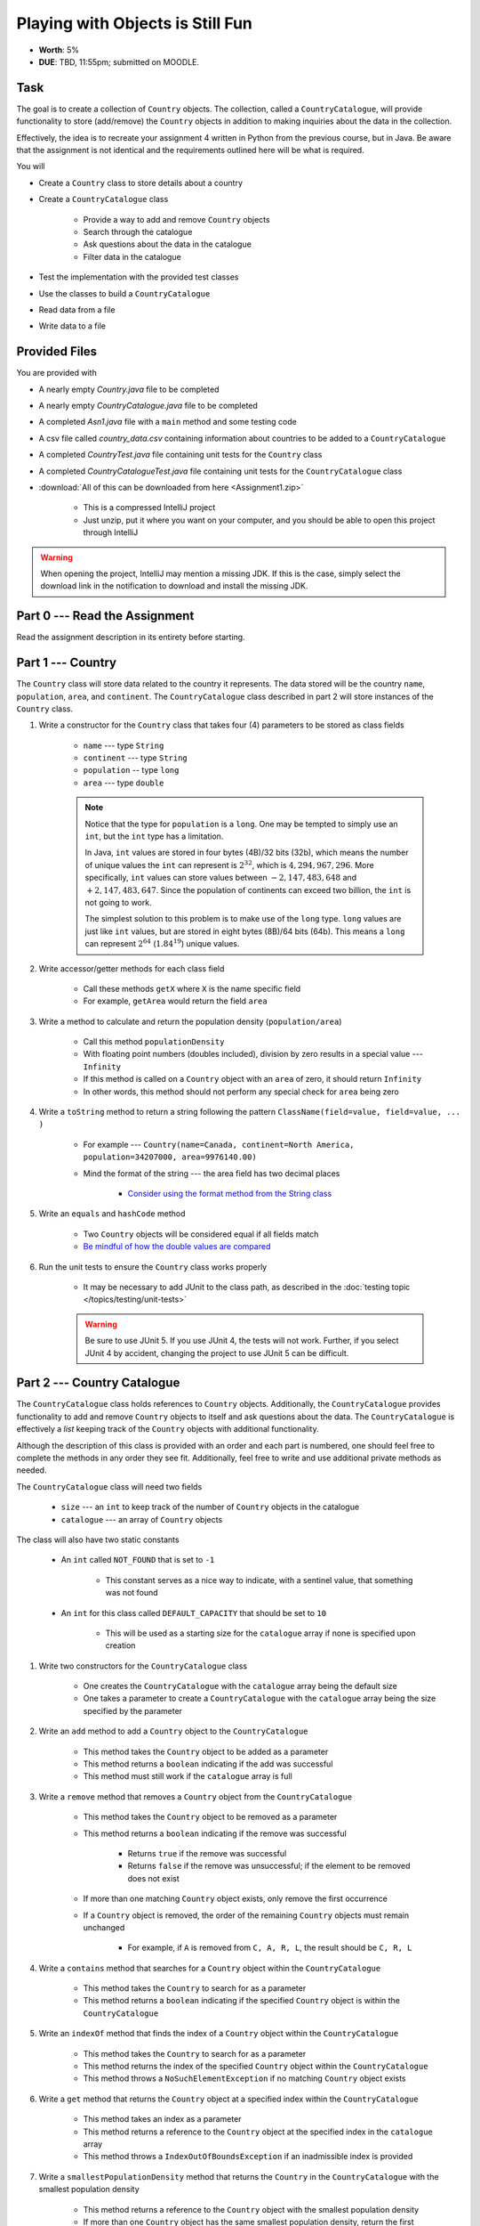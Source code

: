 *********************************
Playing with Objects is Still Fun
*********************************

* **Worth**: 5%
* **DUE**: TBD, 11:55pm; submitted on MOODLE.


Task
====

The goal is to create a collection of ``Country`` objects. The collection, called a ``CountryCatalogue``, will provide
functionality to store (add/remove) the ``Country`` objects in addition to making inquiries about the data in the
collection.

Effectively, the idea is to recreate your assignment 4 written in Python from the previous course, but in Java. Be aware
that the assignment is not identical and the requirements outlined here will be what is required.

You will

* Create a ``Country`` class to store details about a country
* Create a ``CountryCatalogue`` class

    * Provide a way to add and remove ``Country`` objects
    * Search through the catalogue
    * Ask questions about the data in the catalogue
    * Filter data in the catalogue


* Test the implementation with the provided test classes
* Use the classes to build a ``CountryCatalogue``
* Read data from a file
* Write data to a file



Provided Files
==============

You are provided with

* A nearly empty *Country.java* file to be completed
* A nearly empty *CountryCatalogue.java* file to be completed
* A completed *Asn1.java* file with a ``main`` method and some testing code
* A csv file called *country_data.csv* containing information about countries to be added to a ``CountryCatalogue``
* A completed *CountryTest.java* file containing unit tests for the ``Country`` class
* A completed *CountryCatalogueTest.java* file containing unit tests for the ``CountryCatalogue`` class


* :download:`All of this can be downloaded from here <Assignment1.zip>`

    * This is a compressed IntelliJ project
    * Just unzip, put it where you want on your computer, and you should be able to open this project through IntelliJ


.. warning::

    When opening the project, IntelliJ may mention a missing JDK. If this is the case, simply select the download link
    in the notification to download and install the missing JDK.



Part 0 --- Read the Assignment
==============================

Read the assignment description in its entirety before starting.



Part 1 --- Country
==================

The ``Country`` class will store data related to the country it represents. The data stored will be the  country
``name``, ``population``, ``area``, and ``continent``. The ``CountryCatalogue`` class described in part 2 will store
instances of the ``Country`` class.


#. Write a constructor for the ``Country`` class that takes four (4) parameters to be stored as class fields

    * ``name`` --- type ``String``
    * ``continent`` --- type ``String``
    * ``population`` -- type ``long``
    * ``area`` --- type ``double``

    .. note::

        Notice that the type for ``population`` is a ``long``. One may be tempted to simply use an ``int``, but the
        ``int`` type has a limitation.

        In Java, ``int`` values are stored in four bytes (4B)/32 bits (32b), which means the number of unique values the
        ``int`` can represent is :math:`2^{32}`, which is :math:`4,294,967,296`. More specifically, ``int`` values can
        store values between :math:`-2,147,483,648` and :math:`+2,147,483,647`. Since the population of continents can
        exceed two billion, the ``int`` is not going to work.

        The simplest solution to this problem is to make use of the ``long`` type. ``long`` values are just like ``int``
        values, but are stored in eight bytes (8B)/64 bits (64b). This means a ``long`` can represent :math:`2^{64}`
        (:math:`1.84^{19}`) unique values.


#. Write accessor/getter methods for each class field

    * Call these methods ``getX`` where ``X`` is the name specific field
    * For example, ``getArea`` would return the field ``area``


#. Write a method to calculate and return the population density (``population/area``)

    * Call this method ``populationDensity``
    * With floating point numbers (doubles included), division by zero results in a special value --- ``Infinity``
    * If this method is called on a ``Country`` object with an ``area`` of zero, it should return ``Infinity``
    * In other words, this method should not perform any special check for ``area`` being zero


#. Write a ``toString`` method to return a string following the pattern ``ClassName(field=value, field=value, ... )``

    * For example --- ``Country(name=Canada, continent=North America, population=34207000, area=9976140.00)``
    * Mind the format of the string --- the area field has two decimal places

        * `Consider using the format method from the String class <https://www.google.com/search?q=java+string+format>`_


#. Write an ``equals`` and ``hashCode`` method

    * Two ``Country`` objects will be considered equal if all fields match
    * `Be mindful of how the double values are compared <https://www.google.com/search?q=java+double+compare>`_


#. Run the unit tests to ensure the ``Country`` class works properly

    * It may be necessary to add JUnit to the class path, as described in the :doc:`testing topic </topics/testing/unit-tests>`

    .. warning::

        Be sure to use JUnit 5. If you use JUnit 4, the tests will not work. Further, if you select JUnit 4 by accident,
        changing the project to use JUnit 5 can be difficult.



Part 2 --- Country Catalogue
============================

The ``CountryCatalogue`` class holds references to ``Country`` objects. Additionally, the ``CountryCatalogue`` provides
functionality to add and remove ``Country`` objects to itself and ask questions about the data. The ``CountryCatalogue``
is effectively a *list* keeping track of the ``Country`` objects with additional functionality.

Although the description of this class is provided with an order and each part is numbered, one should feel free to
complete the methods in any order they see fit. Additionally, feel free to write and use additional private methods as
needed.

The ``CountryCatalogue`` class will need two fields

    * ``size`` --- an ``int`` to keep track of the number of ``Country`` objects in the catalogue
    * ``catalogue`` --- an array of ``Country`` objects


The class will also have two static constants

    * An ``int`` called ``NOT_FOUND`` that is set to ``-1``

        * This constant serves as a nice way to indicate, with a sentinel value, that something was not found


    * An ``int`` for this class called ``DEFAULT_CAPACITY`` that should be set to ``10``

        * This will be used as a starting size for the ``catalogue`` array if none is specified upon creation



#. Write two constructors for the ``CountryCatalogue`` class

    * One creates the ``CountryCatalogue`` with the ``catalogue`` array being the default size
    * One takes a parameter to create a ``CountryCatalogue`` with the ``catalogue`` array being the size specified by the parameter


#. Write an ``add`` method to add a ``Country`` object to the ``CountryCatalogue``

    * This method takes the ``Country`` object to be added as a parameter
    * This method returns a ``boolean`` indicating if the add was successful
    * This method must still work if the ``catalogue`` array is full


#. Write a ``remove`` method that removes a ``Country`` object from the ``CountryCatalogue``

    * This method takes the ``Country`` object to be removed as a parameter
    * This method returns a ``boolean`` indicating if the remove was successful

        * Returns ``true`` if the remove was successful
        * Returns ``false`` if the remove was unsuccessful; if the element to be removed does not exist


    * If more than one matching ``Country`` object exists, only remove the first occurrence
    * If a ``Country`` object is removed, the order of the remaining ``Country`` objects must remain unchanged

        * For example, if ``A`` is removed from ``C, A, R, L``, the result should be ``C, R, L``



#. Write a ``contains`` method that searches for a ``Country`` object within the ``CountryCatalogue``

    * This method takes the ``Country`` to search for as a parameter
    * This method returns a ``boolean`` indicating if the specified ``Country`` object is within the ``CountryCatalogue``


#. Write an ``indexOf`` method that finds the index of a ``Country`` object within the ``CountryCatalogue``

    * This method takes the ``Country`` to search for as a parameter
    * This method returns the index of the specified ``Country`` object within the ``CountryCatalogue``
    * This method throws a ``NoSuchElementException`` if no matching ``Country`` object exists


#. Write a ``get`` method that returns the ``Country`` object at a specified index within the ``CountryCatalogue``

    * This method takes an index as a parameter
    * This method returns a reference to the ``Country`` object at the specified index in the ``catalogue`` array
    * This method throws a ``IndexOutOfBoundsException`` if an inadmissible index is provided


#. Write a ``smallestPopulationDensity`` method that returns the ``Country`` in the ``CountryCatalogue`` with the smallest population density

    * This method returns a reference to the ``Country`` object with the smallest population density
    * If more than one ``Country`` object has the same smallest population density, return the first occurrence
    * This method throws a ``NoSuchElementException`` if the ``CountryCatalogue`` is empty


#. Write a ``largestPopulationDensity`` method that returns the ``Country`` in the ``CountryCatalogue`` with the largest population density

    * This method returns a reference to the ``Country`` object with the largest population density
    * If more than one ``Country`` object has the same largest population density, return the first occurrence
    * This method throws a ``NoSuchElementException`` if the ``CountryCatalogue`` is empty


#. Write a ``filterByPopulationDensity`` method that returns a new ``CountryCatalogue`` containing ``Country`` objects within the specified range

    * This method takes two parameters indicating the low and high limits for filtering

        * The lower limit is *inclusive* --- ``Country`` objects with population densities greater than or equal to this limit are included
        * The upper limit is *exclusive* --- ``Country`` objects with population densities strictly less than this limit are included


    * This method returns a new ``CountryCatalogue`` containing ``Country`` objects from the current ``CountryCatalogue`` that fall within the specified range
    * This method returns an empty ``CountryCatalogue`` if no ``Country`` objects exist within the specified range

        * This includes the case that the current ``CountryCatalogue`` is empty



#. Write a ``mostPopulousContinent`` method that returns the name of the continent with the largest population

    * This method returns a ``String`` of the name of the continent with the largest population
    * This method throws a ``NoSuchElementException`` if the ``CountryCatalogue`` is empty
    * This method only considers ``Country`` objects contained within the ``CountryCatalogue``
    * This method should work with an arbitrary number of possible continents

        * In other words, do not hard code the names of the continents on Earth


    * It is recommended to make use of a *hash map* for this method

        * A map is like a dictionary from Python
        * `How does one use a hash map? <https://www.google.com/search?q=java+hashmap&oq=java+hashmap>`_



#. Write an ``isEmpty`` method that returns a ``boolean`` indicating if the ``CountryCatalogue`` is empty or not
#. Write a ``size`` method that returns the number of ``Country`` objects within the ``CountryCatalogue``
#. Write a ``toString`` method that returns a ``String`` representation of the ``CountryCatalogue``

    * The ``String`` should be an aggregate of the ``String`` representations of the  ``Country`` objects within the ``CountryCatalogue``
    * Each ``Country`` object's ``String`` representation should be on its own line
    * For example

    .. code-block:: text

        Country(name=Nigeria, continent=Africa, population=186987563, area=912134.45)
        Country(name=Mexico, continent=North America, population=128632004, area=1969230.76)
        Country(name=Egypt, continent=Africa, population=93383574, area=1000000.00)
        Country(name=France, continent=Europe, population=64668129, area=541656.76)
        Country(name=Italy, continent=Europe, population=59801004, area=300000.00)



#. Uncomment out the provided ``equals`` and ``hashCode`` methods

    * These are provided since writing ``equals`` for collections and testing them can be tricky


#. Run the unit tests to ensure the ``Country`` class works properly



Part 3 --- File IO and Using Classes
====================================

A complete ``main`` method has been provided to you within the ``Asn1`` class. Take your time to read over the code
carefully and make sense of what it is doing. You are not required to make any changes to this code, but you are
required to understand it and how it works.

The first portion of ``main`` loads data from a file, parses it, and then uses the data to create ``Country`` objects to
add to a ``CountryCatalogue``.

The next portion simply alters the contents of the ``CountryCatalogue`` object and the third part queries the
``CountryCatalogue`` for some details.

The last portion of ``main`` creates a new ``CountryCatalogue`` by filtering the existing ``CountryCatalogue``. The
details of the ``Country`` objects within the new filtered ``CountryCatalogue`` are added to a string that is then
ultimately saved to a csv file.

There are no unit tests for ``main``. To test it, simply run it and check if it works as expected.

.. note::

    In the Python implementation in the previous course, most file IO was done by reading/writing a single line at a
    time from/to the file. It is entirely possible to read/write one line at a time in Java, but here, when reading from
    a file, notice that the whole contents of the file is read as a single string and then parsed. Similarly, when
    writing to a file, the whole string is created before it is written to the file as a single string.


.. note::

    The functions ``Files.readString`` and ``Files.writeString`` used for file IO may throw ``IOExceptions``. Notice,
    however, that these calls are not wrapped with ``try``/``catch``. This is because ``main`` includes
    ``throws IOException`` in its signature, as described in the
    :ref:`Java vs. Python topic's IO Section <label-java_vs_python-input_output>`.




Part 4 --- Testing
==================

You might need to add JUnit to the classpath for the project, as described in the
:doc:`testing topic </topics/testing/unit-tests>`.

You may have already verified the correctness of your ``Country`` and ``CountryCatalogue`` classes by running their test
classes. If not, do it!

If you have, for good measure, re-run all the tests provided to you. If they all pass, you should be pretty confident
that you have everything working correctly.

There are no tests provided for the ``Asn1`` class, but that's nothing to worry about. You can get a sense that it is
working correctly by running the ``main`` method and checking that everything worked as expected.



Some Hints
==========

* Work on one method at a time
* Get each method working perfectly before you go on to the next one
* Test each method as you write it

    * This is a really nice thing about programming; you can call your methods and see what result gets returned
    * Mentally test before you even write --- what does this method do? What problem is it solving?


* If you need help, ask

    * Drop by office hours



Some Marking Details
====================

.. warning::

    Just because your program produces the correct output, that does not necessarily mean that you will get perfect, or
    even that your program is correct.


Below is a list of both *quantitative* and *qualitative* things we will look for:

* Correctness?
* Did you follow instructions?
* Comments?
* Variable Names?
* Style?
* Did you do just weird things that make no sense?



What to Submit to Moodle
========================

* Make sure your **NAME**, **SCHOOL EMAIL**, and **STUDENT NUMBER** appear in a comment at the top of the classes
* Submit your completed *.java* files to Moodle

    * *Country.java* and *CountryCatalogue.java*
    * Do **not** submit the *Asn1.java* file
    * Do **not** submit the *.csv* files
    * Do **not** submit the *.class* files
    * Do **not** compress the files


.. warning::

    Verify that your submission to Moodle worked. If you submit incorrectly, you will get a 0.


Assignment FAQ
==============

* :doc:`See the general FAQ </assignments/faq>`
